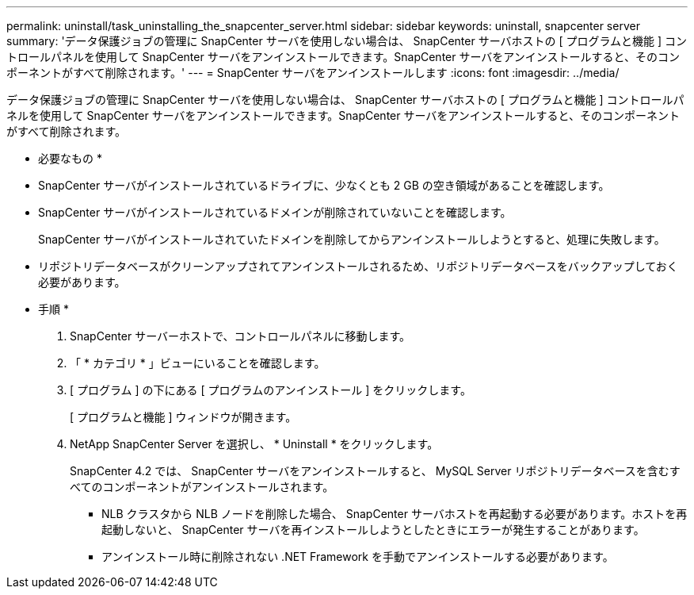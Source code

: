 ---
permalink: uninstall/task_uninstalling_the_snapcenter_server.html 
sidebar: sidebar 
keywords: uninstall, snapcenter server 
summary: 'データ保護ジョブの管理に SnapCenter サーバを使用しない場合は、 SnapCenter サーバホストの [ プログラムと機能 ] コントロールパネルを使用して SnapCenter サーバをアンインストールできます。SnapCenter サーバをアンインストールすると、そのコンポーネントがすべて削除されます。' 
---
= SnapCenter サーバをアンインストールします
:icons: font
:imagesdir: ../media/


[role="lead"]
データ保護ジョブの管理に SnapCenter サーバを使用しない場合は、 SnapCenter サーバホストの [ プログラムと機能 ] コントロールパネルを使用して SnapCenter サーバをアンインストールできます。SnapCenter サーバをアンインストールすると、そのコンポーネントがすべて削除されます。

* 必要なもの *

* SnapCenter サーバがインストールされているドライブに、少なくとも 2 GB の空き領域があることを確認します。
* SnapCenter サーバがインストールされているドメインが削除されていないことを確認します。
+
SnapCenter サーバがインストールされていたドメインを削除してからアンインストールしようとすると、処理に失敗します。

* リポジトリデータベースがクリーンアップされてアンインストールされるため、リポジトリデータベースをバックアップしておく必要があります。


* 手順 *

. SnapCenter サーバーホストで、コントロールパネルに移動します。
. 「 * カテゴリ * 」ビューにいることを確認します。
. [ プログラム ] の下にある [ プログラムのアンインストール ] をクリックします。
+
[ プログラムと機能 ] ウィンドウが開きます。

. NetApp SnapCenter Server を選択し、 * Uninstall * をクリックします。
+
SnapCenter 4.2 では、 SnapCenter サーバをアンインストールすると、 MySQL Server リポジトリデータベースを含むすべてのコンポーネントがアンインストールされます。

+
** NLB クラスタから NLB ノードを削除した場合、 SnapCenter サーバホストを再起動する必要があります。ホストを再起動しないと、 SnapCenter サーバを再インストールしようとしたときにエラーが発生することがあります。
** アンインストール時に削除されない .NET Framework を手動でアンインストールする必要があります。



